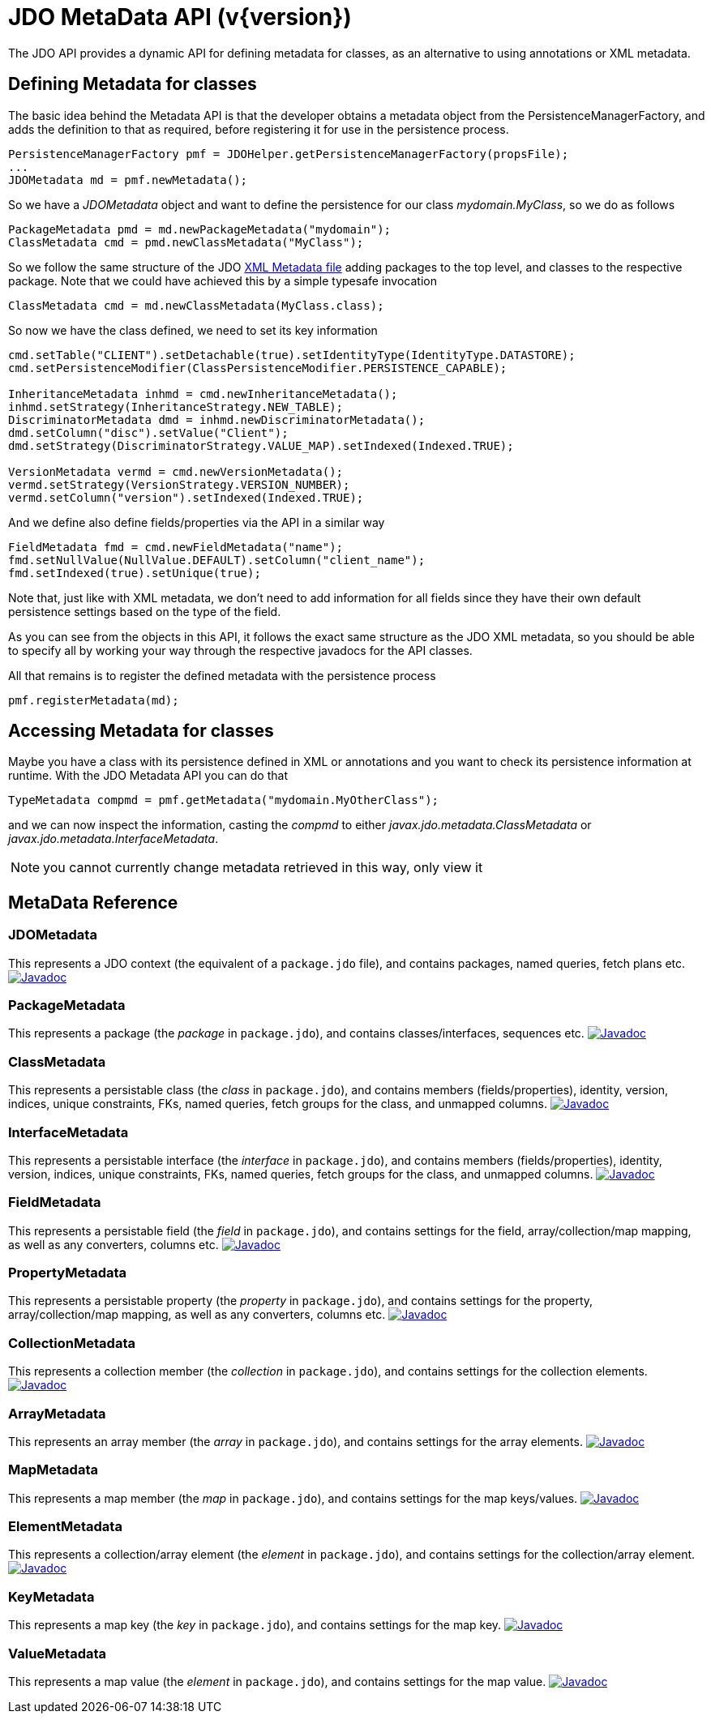 [[metadata_api]]
= JDO MetaData API (v{version})
:_basedir: ../
:_imagesdir: images/


The JDO API provides a dynamic API for defining metadata for classes, as an alternative to using annotations or XML metadata.

== Defining Metadata for classes

The basic idea behind the Metadata API is that the developer obtains a metadata object from the PersistenceManagerFactory, 
and adds the definition to that as required, before registering it for use in the persistence process.

[source,java]
-----
PersistenceManagerFactory pmf = JDOHelper.getPersistenceManagerFactory(propsFile);
...
JDOMetadata md = pmf.newMetadata();
-----

So we have a _JDOMetadata_ object and want to define the persistence for our class _mydomain.MyClass_, so we do as follows

[source,java]
-----
PackageMetadata pmd = md.newPackageMetadata("mydomain");
ClassMetadata cmd = pmd.newClassMetadata("MyClass");
-----

So we follow the same structure of the JDO link:metadata_xml.html[XML Metadata file] adding packages to the top level,
and classes to the respective package. Note that we could have achieved this by a simple typesafe invocation

[source,java]
-----
ClassMetadata cmd = md.newClassMetadata(MyClass.class);
-----

So now we have the class defined, we need to set its key information

[source,java]
-----
cmd.setTable("CLIENT").setDetachable(true).setIdentityType(IdentityType.DATASTORE);
cmd.setPersistenceModifier(ClassPersistenceModifier.PERSISTENCE_CAPABLE);

InheritanceMetadata inhmd = cmd.newInheritanceMetadata();
inhmd.setStrategy(InheritanceStrategy.NEW_TABLE);
DiscriminatorMetadata dmd = inhmd.newDiscriminatorMetadata();
dmd.setColumn("disc").setValue("Client");
dmd.setStrategy(DiscriminatorStrategy.VALUE_MAP).setIndexed(Indexed.TRUE);

VersionMetadata vermd = cmd.newVersionMetadata();
vermd.setStrategy(VersionStrategy.VERSION_NUMBER);
vermd.setColumn("version").setIndexed(Indexed.TRUE);
-----

And we define also define fields/properties via the API in a similar way

[source,java]
-----
FieldMetadata fmd = cmd.newFieldMetadata("name");
fmd.setNullValue(NullValue.DEFAULT).setColumn("client_name");
fmd.setIndexed(true).setUnique(true);
-----

Note that, just like with XML metadata, we don't need to add information for all fields
since they have their own default persistence settings based on the type of the field.

As you can see from the objects in this API, it follows the exact same structure as the JDO XML metadata, so you should be able to specify all by
working your way through the respective javadocs for the API classes.



All that remains is to register the defined metadata with the persistence process

[source,java]
-----
pmf.registerMetadata(md);
-----


== Accessing Metadata for classes

Maybe you have a class with its persistence defined in XML or annotations and you want to check its persistence information at runtime. 
With the JDO Metadata API you can do that

[source,java]
-----
TypeMetadata compmd = pmf.getMetadata("mydomain.MyOtherClass");
-----

and we can now inspect the information, casting the _compmd_ to either _javax.jdo.metadata.ClassMetadata_ or _javax.jdo.metadata.InterfaceMetadata_.

NOTE: you cannot currently change metadata retrieved in this way, only view it

== MetaData Reference

=== JDOMetadata

This represents a JDO context (the equivalent of a `package.jdo` file), and contains packages, named queries, fetch plans etc.
http://www.datanucleus.org/javadocs/javax.jdo/3.2/javax/jdo/metadata/JDOMetadata.html[image:../images/javadoc.png[Javadoc]]


=== PackageMetadata

This represents a package (the _package_ in `package.jdo`), and contains classes/interfaces, sequences etc.
http://www.datanucleus.org/javadocs/javax.jdo/3.2/javax/jdo/metadata/PackageMetadata.html[image:../images/javadoc.png[Javadoc]]


=== ClassMetadata

This represents a persistable class (the _class_ in `package.jdo`), and contains members (fields/properties), identity, version, indices, unique constraints, FKs, 
named queries, fetch groups for the class, and unmapped columns.
http://www.datanucleus.org/javadocs/javax.jdo/3.2/javax/jdo/metadata/ClassMetadata.html[image:../images/javadoc.png[Javadoc]]


=== InterfaceMetadata

This represents a persistable interface (the _interface_ in `package.jdo`), and contains members (fields/properties), identity, version, indices, unique constraints, FKs, 
named queries, fetch groups for the class, and unmapped columns.
http://www.datanucleus.org/javadocs/javax.jdo/3.2/javax/jdo/metadata/InterfaceMetadata.html[image:../images/javadoc.png[Javadoc]]


=== FieldMetadata

This represents a persistable field (the _field_ in `package.jdo`), and contains settings for the field, array/collection/map mapping, as well as any converters, columns etc.
http://www.datanucleus.org/javadocs/javax.jdo/3.2/javax/jdo/metadata/FieldMetadata.html[image:../images/javadoc.png[Javadoc]]


=== PropertyMetadata

This represents a persistable property (the _property_ in `package.jdo`), and contains settings for the property, array/collection/map mapping, as well as any converters, columns etc.
http://www.datanucleus.org/javadocs/javax.jdo/3.2/javax/jdo/metadata/PropertyMetadata.html[image:../images/javadoc.png[Javadoc]]


=== CollectionMetadata

This represents a collection member (the _collection_ in `package.jdo`), and contains settings for the collection elements.
http://www.datanucleus.org/javadocs/javax.jdo/3.2/javax/jdo/metadata/CollectionMetadata.html[image:../images/javadoc.png[Javadoc]]



=== ArrayMetadata

This represents an array member (the _array_ in `package.jdo`), and contains settings for the array elements.
http://www.datanucleus.org/javadocs/javax.jdo/3.2/javax/jdo/metadata/ArrayMetadata.html[image:../images/javadoc.png[Javadoc]]



=== MapMetadata

This represents a map member (the _map_ in `package.jdo`), and contains settings for the map keys/values.
http://www.datanucleus.org/javadocs/javax.jdo/3.2/javax/jdo/metadata/MapMetadata.html[image:../images/javadoc.png[Javadoc]]


=== ElementMetadata

This represents a collection/array element (the _element_ in `package.jdo`), and contains settings for the collection/array element.
http://www.datanucleus.org/javadocs/javax.jdo/3.2/javax/jdo/metadata/ElementMetadata.html[image:../images/javadoc.png[Javadoc]]



=== KeyMetadata

This represents a map key (the _key_ in `package.jdo`), and contains settings for the map key.
http://www.datanucleus.org/javadocs/javax.jdo/3.2/javax/jdo/metadata/KeyMetadata.html[image:../images/javadoc.png[Javadoc]]



=== ValueMetadata

This represents a map value (the _element_ in `package.jdo`), and contains settings for the map value.
http://www.datanucleus.org/javadocs/javax.jdo/3.2/javax/jdo/metadata/ValueMetadata.html[image:../images/javadoc.png[Javadoc]]



